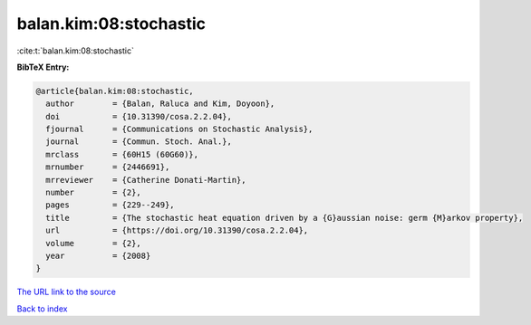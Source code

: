 balan.kim:08:stochastic
=======================

:cite:t:`balan.kim:08:stochastic`

**BibTeX Entry:**

.. code-block:: bibtex

   @article{balan.kim:08:stochastic,
     author        = {Balan, Raluca and Kim, Doyoon},
     doi           = {10.31390/cosa.2.2.04},
     fjournal      = {Communications on Stochastic Analysis},
     journal       = {Commun. Stoch. Anal.},
     mrclass       = {60H15 (60G60)},
     mrnumber      = {2446691},
     mrreviewer    = {Catherine Donati-Martin},
     number        = {2},
     pages         = {229--249},
     title         = {The stochastic heat equation driven by a {G}aussian noise: germ {M}arkov property},
     url           = {https://doi.org/10.31390/cosa.2.2.04},
     volume        = {2},
     year          = {2008}
   }

`The URL link to the source <https://doi.org/10.31390/cosa.2.2.04>`__


`Back to index <../By-Cite-Keys.html>`__
